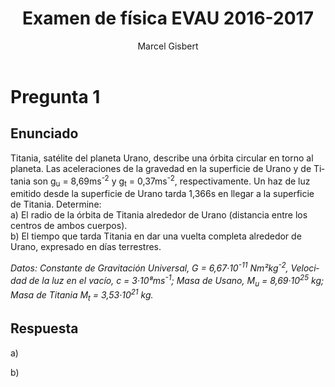 #+TITLE: Examen de física EVAU 2016-2017
#+DESCRIPTION: Resolución del examen
#+AUTHOR: Marcel Gisbert
#+STARTUP: showall entitiespretty
#+LATEX_CLASS: article
#+LATEX_CLASS_OPTIONS: [a4paper]
#+LANGUAGE: es
#+OPTIONS: date:nil \n:t toc:nil
#+OPTIONS: ^:{}
* Pregunta 1
** Enunciado
Titania, satélite del planeta Urano, describe una órbita circular en torno al planeta. Las aceleraciones de la gravedad en la superficie de Urano y de Titania son g_{u} = 8,69ms^{-2} y g_{t} = 0,37ms^{-2}, respectivamente. Un haz de luz emitido desde la superficie de Urano tarda 1,366s en llegar a la superficie de Titania. Determine:
 a) El radio de la órbita de Titania alrededor de Urano (distancia entre los centros de ambos cuerpos).
 b) El tiempo que tarda Titania en dar una vuelta completa alrededor de Urano, expresado en días terrestres.

/Datos: Constante de Gravitación Universal, G = 6,67·10^{-11} Nm²kg^{-2}, Velocidad de la luz en el vacío, c = 3·10⁸ms^{-1}; Masa de Usano, M_{u} = 8,69·10^{25} kg; Masa de Titania M_{t} = 3,53·10^{21} kg./

** Respuesta
 a)
#+BEGIN_EXPORT latex
\begin{equation}
g_{u} = G\frac{M}{R} \rightarrow 8,69\tfrac{m}{s} = 6,67 \cdot 10^{-11} \tfrac{Nm^{2}}{kg^{2}} \cdot \frac{8,69\cdot10^{25}kg}{R^{2}}
\end{equation}
\begin{equation}
R_{u}=\sqrt{\frac{6,67 \cdot 10^{-11} \frac{ \left( \frac{kg \cdot m}{s^{2}} \right) m^{2}}{kg^{2}} \cdot 8,69\cdot10^{25}kg}{8,69 \frac{m}{s^{2}}}} = \mathbf{2,58 \cdot 10^{7}m}
\end{equation}
\begin{equation}
g_{t} = G\frac{M}{R} \rightarrow 0,37\tfrac{m}{s} = 6,67 \cdot 10^{-11} \tfrac{Nm^{2}}{kg^{2}} \cdot \frac{3,53\cdot10^{21}kg}{R^{2}}
\end{equation}
\begin{equation}
R_{t}=\sqrt{\frac{6,67 \cdot 10^{-11} \frac{ \left( \frac{kg \cdot m}{s^{2}} \right) m^{2}}{kg^{2}} \cdot 3,53\cdot10^{21}kg}{0,37 \frac{m}{s^{2}}}} = \mathbf{7,98 \cdot 10^{5}m}
\end{equation}
#+END_EXPORT

 b)
#+BEGIN_EXPORT latex
\begin{equation}
c=\frac{h}{t} \rightarrow 3 \cdot 10^{8}\tfrac{m}{s} = \frac{h}{1,366s} \rightarrow h = 3 \cdot 10^{8} \tfrac{m}{s} \cdot 1,366s = 4,098 \cdot 10^{8}m
\end{equation}
\begin{equation}
R_{o} = R_{u} + R_{t} + h = 2,58 \cdot 10^{7}m + 7,98 \cdot 10^{5}m + 4,098 \cdot 10^{8}m = 4,36 \cdot 10^{8}m
\end{equation}
#+END_EXPORT
